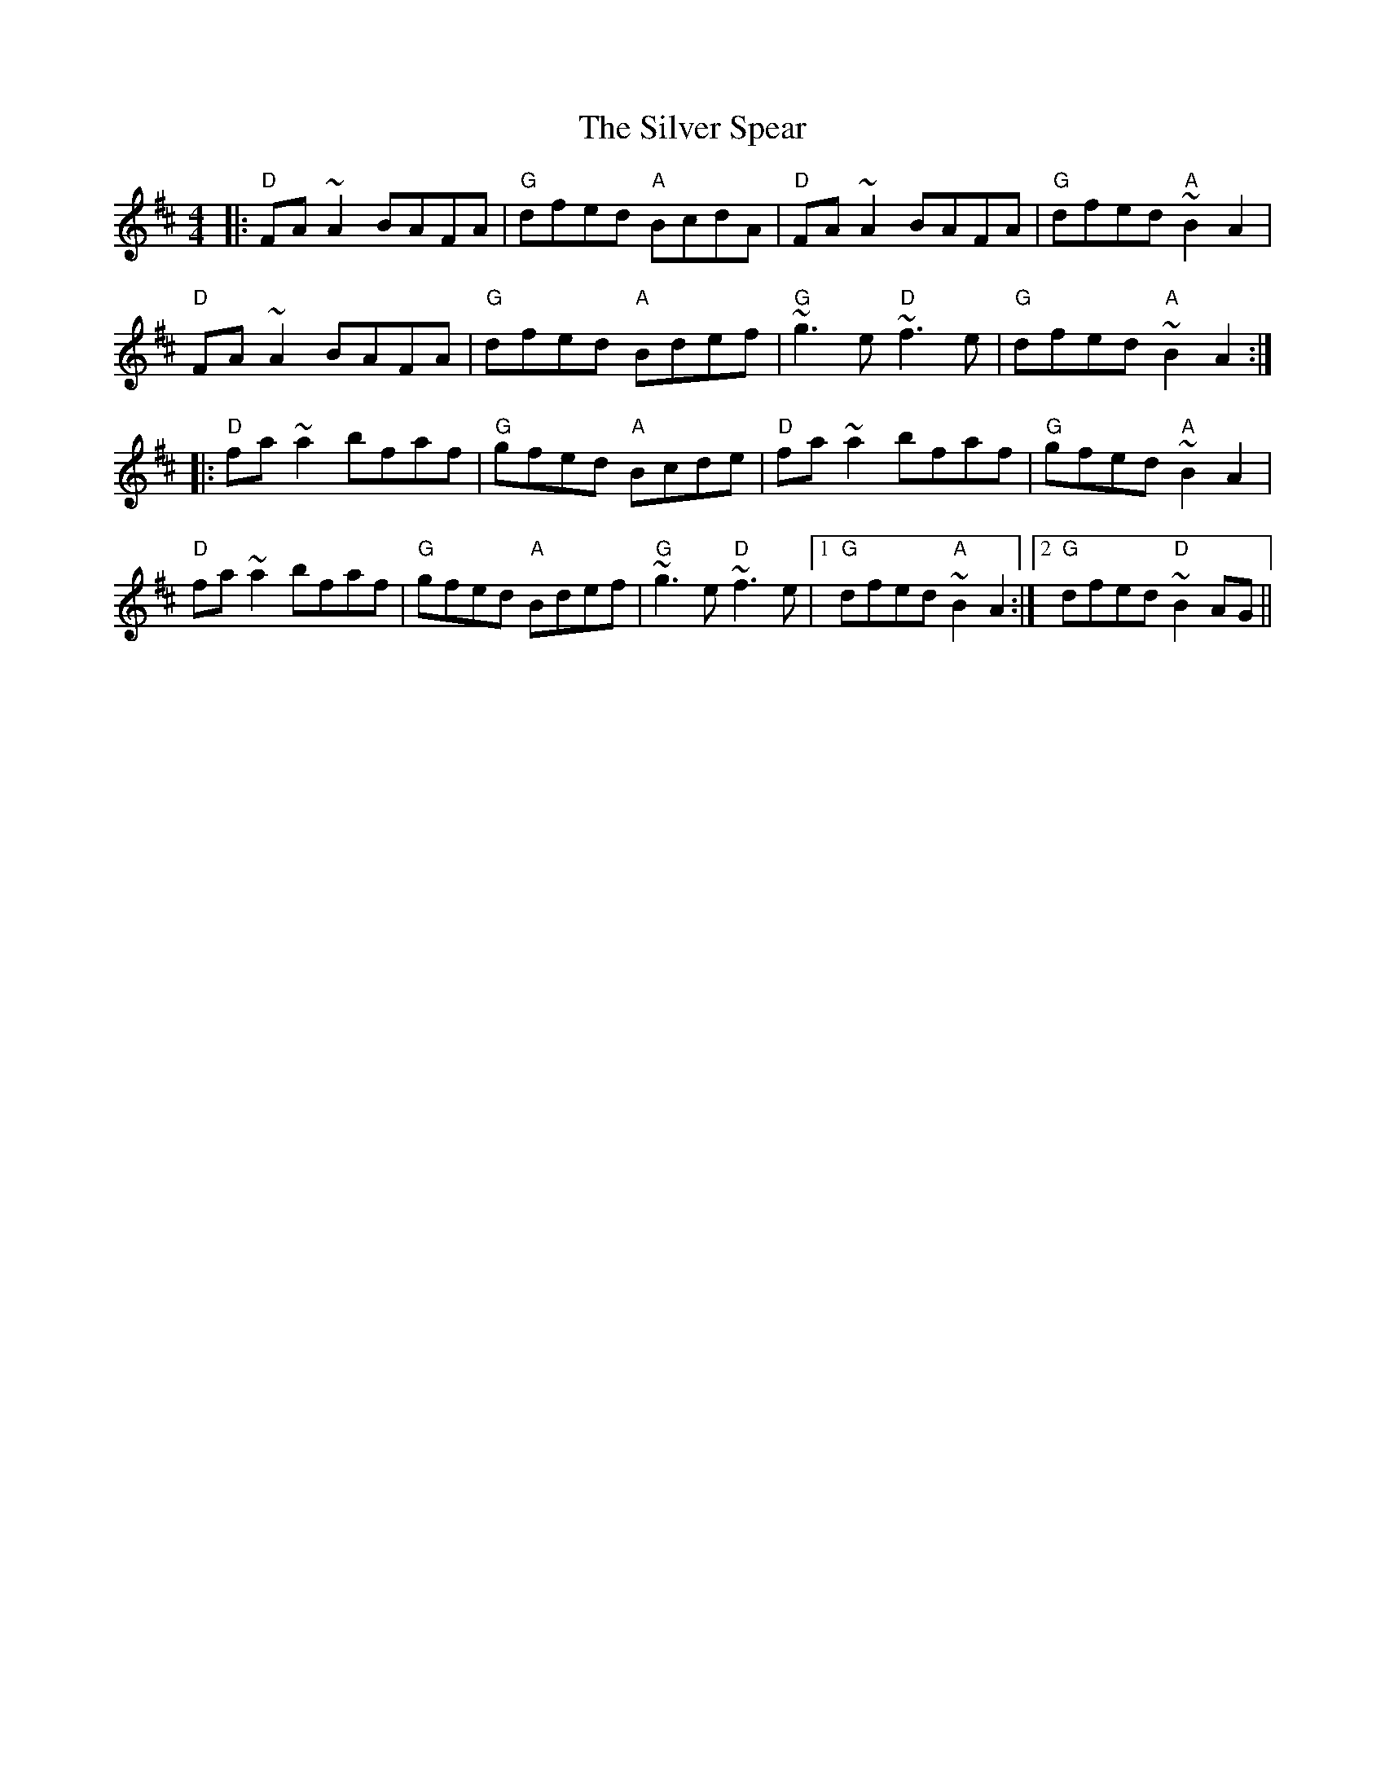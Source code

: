 X: 37068
T: Silver Spear, The
R: reel
M: 4/4
K: Dmajor
|:"D"FA ~A2 BAFA|"G"dfed "A"BcdA|"D"FA ~A2 BAFA|"G"dfed "A"~B2 A2|
"D"FA ~A2 BAFA|"G"dfed "A"Bdef|"G"~g3 e "D"~f3 e|"G"dfed "A"~B2 A2:|
|:"D"fa ~a2 bfaf|"G"gfed "A"Bcde|"D"fa ~a2 bfaf|"G"gfed "A"~B2 A2|
"D"fa ~a2 bfaf|"G"gfed "A"Bdef|"G"~g3 e "D"~f3 e|1 "G"dfed "A"~B2 A2:|2 "G"dfed "D"~B2 AG||

